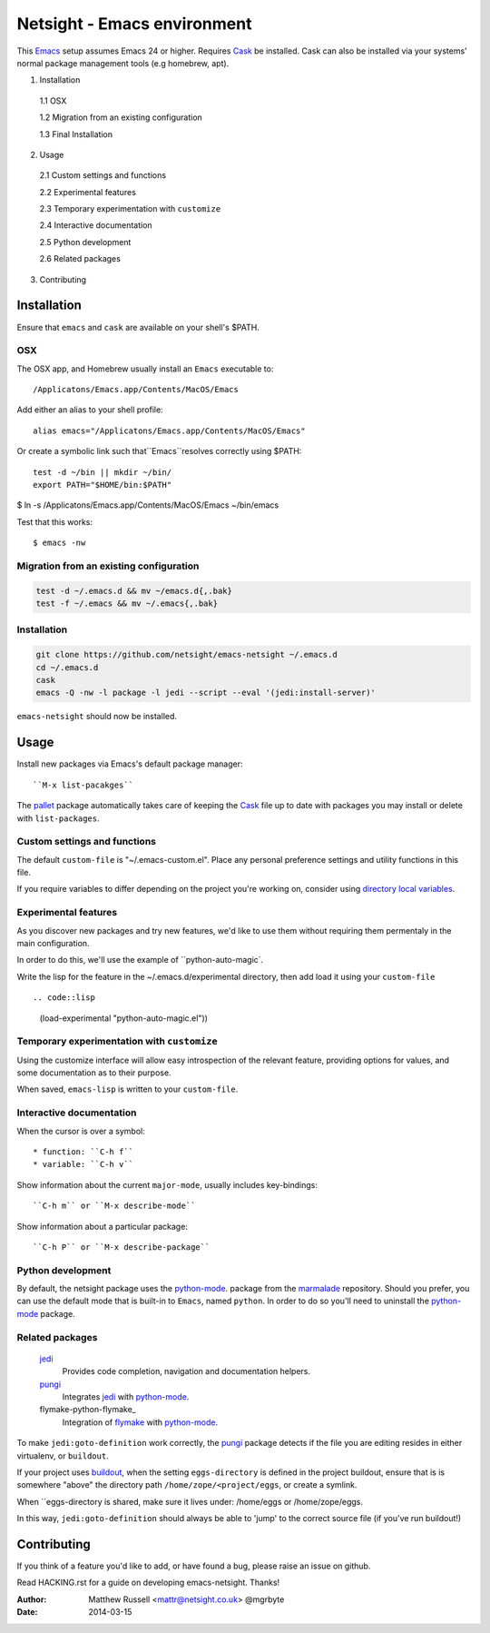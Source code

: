 ============================
Netsight - Emacs environment
============================

This Emacs_ setup assumes Emacs 24 or higher.
Requires Cask_  be installed.
Cask can also be installed via your systems' normal package management
tools (e.g homebrew, apt).

1.  Installation

  1.1  OSX

  1.2  Migration from an existing configuration

  1.3  Final Installation

2.  Usage

  2.1  Custom settings and functions

  2.2  Experimental features

  2.3  Temporary experimentation with ``customize``

  2.4  Interactive documentation

  2.5  Python development

  2.6  Related packages

3.  Contributing


Installation
============

Ensure that ``emacs`` and ``cask`` are available on your shell's $PATH.

OSX
---

The OSX app, and Homebrew usually install an ``Emacs`` executable to::

  /Applicatons/Emacs.app/Contents/MacOS/Emacs 

Add either an alias to your shell profile::

  alias emacs="/Applicatons/Emacs.app/Contents/MacOS/Emacs"

Or create a symbolic link such that``Emacs``resolves correctly
using $PATH::

  test -d ~/bin || mkdir ~/bin/
  export PATH="$HOME/bin:$PATH"

$ ln -s /Applicatons/Emacs.app/Contents/MacOS/Emacs ~/bin/emacs
 
Test that this works::

  $ emacs -nw

Migration from an existing configuration
----------------------------------------

.. code:: bash

   test -d ~/.emacs.d && mv ~/emacs.d{,.bak}
   test -f ~/.emacs && mv ~/.emacs{,.bak}


Installation
-------------

.. CAUTION:
   Since Emacs uses several diff_erent libraries,
   please check KNOWN_ISSUES.rst and apply any workarounds
   that may be required before proceding to final installation.

.. code:: bash
	  
  git clone https://github.com/netsight/emacs-netsight ~/.emacs.d
  cd ~/.emacs.d
  cask
  emacs -Q -nw -l package -l jedi --script --eval '(jedi:install-server)'


``emacs-netsight`` should now be installed.


Usage
=====
Install new packages via Emacs's default package manager::

  ``M-x list-pacakges``

The pallet_ package automatically
takes care of keeping the Cask_ file up to date with packages 
you may install or delete with ``list-packages``.

Custom settings and functions
-----------------------------

The default ``custom-file`` is "~/.emacs-custom.el".
Place any personal preference settings and utility 
functions in this file.

If you require variables to differ depending on 
the project you're working on, 
consider using `directory local variables`_.

Experimental features
---------------------

As you discover new packages and try new features,
we'd like to use them without requiring them permentaly in the 
main configuration.


In order to do this, we'll use the example of ``python-auto-magic`.

Write the lisp for the feature in the ~/.emacs.d/experimental directory, 
then add load it using your ``custom-file`` ::

.. code::lisp

     (load-experimental "python-auto-magic.el"))


Temporary experimentation with ``customize``
--------------------------------------------
Using the customize interface will allow easy introspection
of the relevant feature, providing options for values,
and some documentation as to their purpose.

.. code::lisp

  (customize-variable)
  (customize-theme)


When saved, ``emacs-lisp`` is written to your ``custom-file``.

Interactive documentation
-------------------------

When the cursor is over a symbol::

  * function: ``C-h f`` 
  * variable: ``C-h v``

Show information about the current ``major-mode``,
usually includes key-bindings::

  ``C-h m`` or ``M-x describe-mode``

Show information about a particular package::

  ``C-h P`` or ``M-x describe-package``

Python development
------------------
By default, the netsight package uses the python-mode_.
package from the marmalade_ repository.
Should you prefer, you can use the default mode that is
built-in to ``Emacs``, named ``python``.
In order to do so you'll need to uninstall the python-mode_
package.

Related packages
----------------

  jedi_
    Provides code completion, navigation and documentation helpers. 

  pungi_
    Integrates jedi_ with python-mode_.

  flymake-python-flymake_
    Integration of flymake_ with python-mode_.


To make ``jedi:goto-definition`` work correctly,
the pungi_ package detects if the file you are editing
resides in either virtualenv, or ``buildout``.

If your project uses buildout_, 
when the setting ``eggs-directory`` is defined 
in the project buildout, ensure that is is somewhere "above" 
the directory path ``/home/zope/<project/eggs``, or create a symlink.
    
When ``eggs-directory is shared, make sure it lives under:
/home/eggs or /home/zope/eggs.

In this way, ``jedi:goto-definition`` should always be able to
'jump' to the correct source file (if you've run buildout!)
   
Contributing
============
If you think of a feature you'd like to add, or have found a bug,
please raise an issue on github.

Read HACKING.rst for a guide on developing emacs-netsight.
Thanks!

.. _Cask: https://github.com/cask/cask
.. _Emacs: https://www.gnu.org/software/emacs/
.. _Flymake: http://www.gnu.org/software/emacs/manual/html_node/flymake/index.html#Top
.. _buildout: http://www.buildout.org/en/latest/
.. _`directory local variables`: http://www.gnu.org/software/emacs/manual/html_node/emacs/Directory-Variables.html
.. _emacs-netsight: https://github.com/netsight/emacs-netsight
.. _jedi: http://jedi.jedidjah.ch/en/latest/
.. _marmalade: http://marmalade-repo.org
.. _pallet: https://github.com/rdallasgray/pallet
.. _pungi: https://github.com/mgrbyte/pungi.git
.. _python-mode: https://launchpad.net/python-mode

:Author: Matthew Russell <mattr@netsight.co.uk> @mgrbyte
:Date:   2014-03-15

